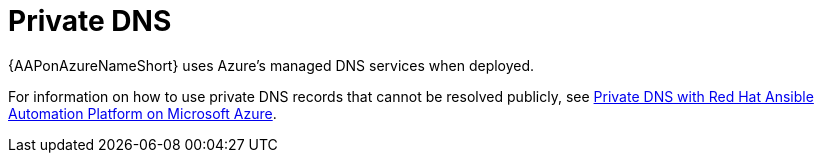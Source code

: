 :_mod-docs-content-type: CONCEPT

[id="azure-private-dns_{context}"]

// https://access.redhat.com/articles/6983525

= Private DNS

{AAPonAzureNameShort} uses Azure's managed DNS services when deployed.

For information on how to use private DNS records that cannot be resolved publicly, see
link:https://access.redhat.com/articles/6983525[Private DNS with Red Hat Ansible Automation Platform on Microsoft Azure].

